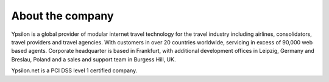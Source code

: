  
About the company
'''''''''''''''''
 
Ypsilon is a global provider of modular internet travel technology for
the travel industry including airlines, consolidators, travel providers
and travel agencies. With customers in over 20 countries worldwide,
servicing in excess of 90,000 web based agents. Corporate headquarter
is based in Frankfurt, with additional development offices in Leipzig, Germany and 
Breslau, Poland and a sales and support team in Burgess Hill, UK. 

Ypsilon.net is a PCI DSS level 1 certified company.
 
